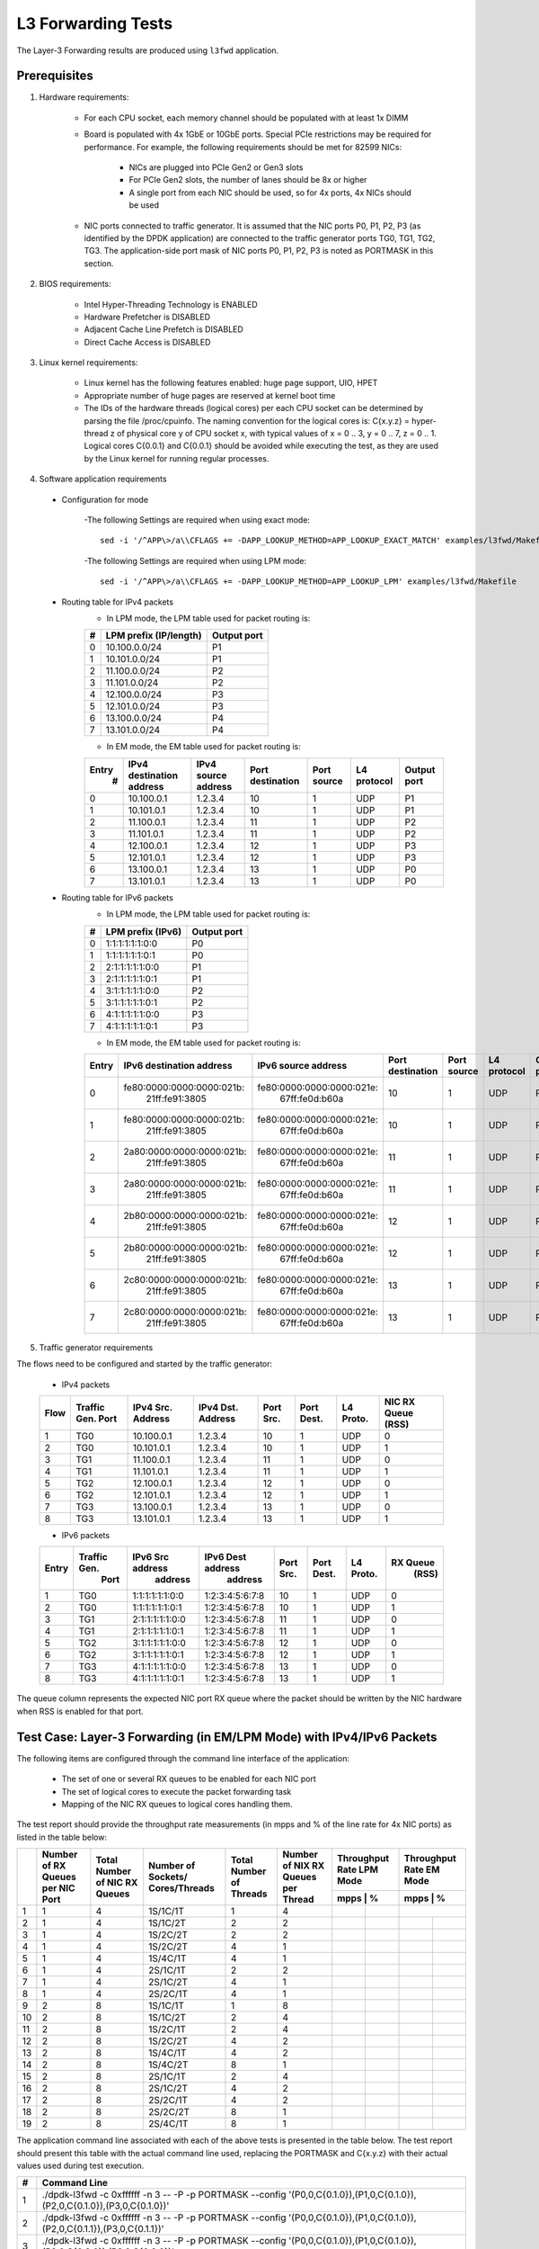 .. Copyright (c) <2011-2019>, Intel Corporation
   All rights reserved.

   Redistribution and use in source and binary forms, with or without
   modification, are permitted provided that the following conditions
   are met:

   - Redistributions of source code must retain the above copyright
     notice, this list of conditions and the following disclaimer.

   - Redistributions in binary form must reproduce the above copyright
     notice, this list of conditions and the following disclaimer in
     the documentation and/or other materials provided with the
     distribution.

   - Neither the name of Intel Corporation nor the names of its
     contributors may be used to endorse or promote products derived
     from this software without specific prior written permission.

   THIS SOFTWARE IS PROVIDED BY THE COPYRIGHT HOLDERS AND CONTRIBUTORS
   "AS IS" AND ANY EXPRESS OR IMPLIED WARRANTIES, INCLUDING, BUT NOT
   LIMITED TO, THE IMPLIED WARRANTIES OF MERCHANTABILITY AND FITNESS
   FOR A PARTICULAR PURPOSE ARE DISCLAIMED. IN NO EVENT SHALL THE
   COPYRIGHT OWNER OR CONTRIBUTORS BE LIABLE FOR ANY DIRECT, INDIRECT,
   INCIDENTAL, SPECIAL, EXEMPLARY, OR CONSEQUENTIAL DAMAGES
   (INCLUDING, BUT NOT LIMITED TO, PROCUREMENT OF SUBSTITUTE GOODS OR
   SERVICES; LOSS OF USE, DATA, OR PROFITS; OR BUSINESS INTERRUPTION)
   HOWEVER CAUSED AND ON ANY THEORY OF LIABILITY, WHETHER IN CONTRACT,
   STRICT LIABILITY, OR TORT (INCLUDING NEGLIGENCE OR OTHERWISE)
   ARISING IN ANY WAY OUT OF THE USE OF THIS SOFTWARE, EVEN IF ADVISED
   OF THE POSSIBILITY OF SUCH DAMAGE.

===================
L3 Forwarding Tests
===================

The Layer-3 Forwarding results are produced using ``l3fwd`` application.

Prerequisites
=============

1. Hardware requirements:

    - For each CPU socket, each memory channel should be populated with at least 1x DIMM
    - Board is populated with 4x 1GbE or 10GbE ports. Special PCIe restrictions may
      be required for performance. For example, the following requirements should be
      met for 82599 NICs:

        - NICs are plugged into PCIe Gen2 or Gen3 slots
        - For PCIe Gen2 slots, the number of lanes should be 8x or higher
        - A single port from each NIC should be used, so for 4x ports, 4x NICs should
          be used

    - NIC ports connected to traffic generator. It is assumed that the NIC ports
      P0, P1, P2, P3 (as identified by the DPDK application) are connected to the
      traffic generator ports TG0, TG1, TG2, TG3. The application-side port mask of
      NIC ports P0, P1, P2, P3 is noted as PORTMASK in this section.

2. BIOS requirements:

    - Intel Hyper-Threading Technology is ENABLED
    - Hardware Prefetcher is DISABLED
    - Adjacent Cache Line Prefetch is DISABLED
    - Direct Cache Access is DISABLED

3. Linux kernel requirements:

    - Linux kernel has the following features enabled: huge page support, UIO, HPET
    - Appropriate number of huge pages are reserved at kernel boot time
    - The IDs of the hardware threads (logical cores) per each CPU socket can be
      determined by parsing the file /proc/cpuinfo. The naming convention for the
      logical cores is: C{x.y.z} = hyper-thread z of physical core y of CPU socket x,
      with typical values of x = 0 .. 3, y = 0 .. 7, z = 0 .. 1. Logical cores
      C{0.0.1} and C{0.0.1} should be avoided while executing the test, as they are
      used by the Linux kernel for running regular processes.

4. Software application requirements

  - Configuration for mode

      -The following Settings are required when using exact mode::

        sed -i '/^APP\>/a\\CFLAGS += -DAPP_LOOKUP_METHOD=APP_LOOKUP_EXACT_MATCH' examples/l3fwd/Makefile

      -The following Settings are required when using LPM mode::

        sed -i '/^APP\>/a\\CFLAGS += -DAPP_LOOKUP_METHOD=APP_LOOKUP_LPM' examples/l3fwd/Makefile

  - Routing table for IPv4 packets
      - In LPM mode, the LPM table used for packet routing is:

      +-------+-----------------------+-----------+
      |   #   | LPM prefix (IP/length)|Output port|
      +=======+=======================+===========+
      |   0   |      10.100.0.0/24    |     P1    |
      +-------+-----------------------+-----------+
      |   1   |      10.101.0.0/24    |     P1    |
      +-------+-----------------------+-----------+
      |   2   |      11.100.0.0/24    |     P2    |
      +-------+-----------------------+-----------+
      |   3   |      11.101.0.0/24    |     P2    |
      +-------+-----------------------+-----------+
      |   4   |      12.100.0.0/24    |     P3    |
      +-------+-----------------------+-----------+
      |   5   |      12.101.0.0/24    |     P3    |
      +-------+-----------------------+-----------+
      |   6   |      13.100.0.0/24    |     P4    |
      +-------+-----------------------+-----------+
      |   7   |      13.101.0.0/24    |     P4    |
      +-------+-----------------------+-----------+

      - In EM mode, the EM table used for packet routing is:

      +-------+-------------+---------+-------------+-----------+-----------+--------+
      | Entry | IPv4        | IPv4    | Port        | Port      | L4        | Output |
      |   #   | destination | source  | destination | source    | protocol  | port   |
      |       | address     | address |             |           |           |        |
      +=======+=============+=========+=============+===========+===========+========+
      |   0   | 10.100.0.1  | 1.2.3.4 |     10      |     1     |    UDP    |   P1   |
      +-------+-------------+---------+-------------+-----------+-----------+--------+
      |   1   | 10.101.0.1  | 1.2.3.4 |     10      |     1     |    UDP    |   P1   |
      +-------+-------------+---------+-------------+-----------+-----------+--------+
      |   2   | 11.100.0.1  | 1.2.3.4 |     11      |     1     |    UDP    |   P2   |
      +-------+-------------+---------+-------------+-----------+-----------+--------+
      |   3   | 11.101.0.1  | 1.2.3.4 |     11      |     1     |    UDP    |   P2   |
      +-------+-------------+---------+-------------+-----------+-----------+--------+
      |   4   | 12.100.0.1  | 1.2.3.4 |     12      |     1     |    UDP    |   P3   |
      +-------+-------------+---------+-------------+-----------+-----------+--------+
      |   5   | 12.101.0.1  | 1.2.3.4 |     12      |     1     |    UDP    |   P3   |
      +-------+-------------+---------+-------------+-----------+-----------+--------+
      |   6   | 13.100.0.1  | 1.2.3.4 |     13      |     1     |    UDP    |   P0   |
      +-------+-------------+---------+-------------+-----------+-----------+--------+
      |   7   | 13.101.0.1  | 1.2.3.4 |     13      |     1     |    UDP    |   P0   |
      +-------+-------------+---------+-------------+-----------+-----------+--------+

  - Routing table for IPv6 packets
      - In LPM mode, the LPM table used for packet routing is:

      +-------+----------------------+-------------+
      |   #   |   LPM prefix (IPv6)  | Output port |
      +=======+======================+=============+
      |   0   |    1:1:1:1:1:1:0:0   |     P0      |
      +-------+----------------------+-------------+
      |   1   |    1:1:1:1:1:1:0:1   |     P0      |
      +-------+----------------------+-------------+
      |   2   |    2:1:1:1:1:1:0:0   |     P1      |
      +-------+----------------------+-------------+
      |   3   |    2:1:1:1:1:1:0:1   |     P1      |
      +-------+----------------------+-------------+
      |   4   |    3:1:1:1:1:1:0:0   |     P2      |
      +-------+----------------------+-------------+
      |   5   |    3:1:1:1:1:1:0:1   |     P2      |
      +-------+----------------------+-------------+
      |   6   |    4:1:1:1:1:1:0:0   |     P3      |
      +-------+----------------------+-------------+
      |   7   |    4:1:1:1:1:1:0:1   |     P3      |
      +-------+----------------------+-------------+

      - In EM mode, the EM table used for packet routing is:

      +-------+---------------------------+---------------------------+-------------+--------+----------+--------+
      | Entry | IPv6 destination address  | IPv6 source address       | Port        | Port   | L4       | Output |
      |       |                           |                           | destination | source | protocol | port   |
      +=======+===========================+===========================+=============+========+==========+========+
      |   0   | fe80:0000:0000:0000:021b:\| fe80:0000:0000:0000:021e:\|             |        |          |        |
      |       |       21ff:fe91:3805      |    67ff:fe0d:b60a         |     10      |    1   |   UDP    |   P0   |
      +-------+---------------------------+---------------------------+-------------+--------+----------+--------+
      |   1   | fe80:0000:0000:0000:021b:\| fe80:0000:0000:0000:021e:\|             |        |          |        |
      |       |       21ff:fe91:3805      |    67ff:fe0d:b60a         |     10      |    1   |   UDP    |   P0   |
      +-------+---------------------------+---------------------------+-------------+--------+----------+--------+
      |   2   | 2a80:0000:0000:0000:021b:\| fe80:0000:0000:0000:021e:\|             |        |          |        |
      |       |       21ff:fe91:3805      |    67ff:fe0d:b60a         |     11      |    1   |   UDP    |   P1   |
      +-------+---------------------------+---------------------------+-------------+--------+----------+--------+
      |   3   | 2a80:0000:0000:0000:021b:\| fe80:0000:0000:0000:021e:\|             |        |          |        |
      |       |       21ff:fe91:3805      |    67ff:fe0d:b60a         |     11      |    1   |   UDP    |   P1   |
      +-------+---------------------------+---------------------------+-------------+--------+----------+--------+
      |   4   | 2b80:0000:0000:0000:021b:\| fe80:0000:0000:0000:021e:\|             |        |          |        |
      |       |       21ff:fe91:3805      |    67ff:fe0d:b60a         |     12      |    1   |   UDP    |   P2   |
      +-------+---------------------------+---------------------------+-------------+--------+----------+--------+
      |   5   | 2b80:0000:0000:0000:021b:\| fe80:0000:0000:0000:021e:\|             |        |          |        |
      |       |       21ff:fe91:3805      |    67ff:fe0d:b60a         |     12      |    1   |   UDP    |   P2   |
      +-------+---------------------------+---------------------------+-------------+--------+----------+--------+
      |   6   | 2c80:0000:0000:0000:021b:\| fe80:0000:0000:0000:021e:\|             |        |          |        |
      |       |       21ff:fe91:3805      |    67ff:fe0d:b60a         |     13      |    1   |   UDP    |   P3   |
      +-------+---------------------------+---------------------------+-------------+--------+----------+--------+
      |   7   | 2c80:0000:0000:0000:021b:\| fe80:0000:0000:0000:021e:\|             |        |          |        |
      |       |       21ff:fe91:3805      |    67ff:fe0d:b60a         |     13      |    1   |   UDP    |   P3   |
      +-------+---------------------------+---------------------------+-------------+--------+----------+--------+


5. Traffic generator requirements

The flows need to be configured and started by the traffic generator:

  - IPv4 packets

  +------+---------+------------+---------+------+-------+--------+--------+
  | Flow | Traffic | IPv4       | IPv4    | Port | Port  | L4     | NIC RX |
  |      | Gen.    | Src.       | Dst.    | Src. | Dest. | Proto. | Queue  |
  |      | Port    | Address    | Address |      |       |        | (RSS)  |
  +======+=========+============+=========+======+=======+========+========+
  |   1  |   TG0   | 10.100.0.1 | 1.2.3.4 |  10  |   1   |   UDP  |    0   |
  +------+---------+------------+---------+------+-------+--------+--------+
  |   2  |   TG0   | 10.101.0.1 | 1.2.3.4 |  10  |   1   |   UDP  |    1   |
  +------+---------+------------+---------+------+-------+--------+--------+
  |   3  |   TG1   | 11.100.0.1 | 1.2.3.4 |  11  |   1   |   UDP  |    0   |
  +------+---------+------------+---------+------+-------+--------+--------+
  |   4  |   TG1   | 11.101.0.1 | 1.2.3.4 |  11  |   1   |   UDP  |    1   |
  +------+---------+------------+---------+------+-------+--------+--------+
  |   5  |   TG2   | 12.100.0.1 | 1.2.3.4 |  12  |   1   |   UDP  |    0   |
  +------+---------+------------+---------+------+-------+--------+--------+
  |   6  |   TG2   | 12.101.0.1 | 1.2.3.4 |  12  |   1   |   UDP  |    1   |
  +------+---------+------------+---------+------+-------+--------+--------+
  |   7  |   TG3   | 13.100.0.1 | 1.2.3.4 |  13  |   1   |   UDP  |    0   |
  +------+---------+------------+---------+------+-------+--------+--------+
  |   8  |   TG3   | 13.101.0.1 | 1.2.3.4 |  13  |   1   |   UDP  |    1   |
  +------+---------+------------+---------+------+-------+--------+--------+

  - IPv6 packets

  +-------+-------------+-------------------+-------------------+------+-------+-------+----------+
  | Entry | Traffic Gen.|  IPv6 Src address | IPv6 Dest address | Port | Port  | L4    | RX Queue |
  |       |  Port       |     address       |    address        | Src. | Dest. | Proto.|   (RSS)  |
  +=======+=============+===================+===================+======+=======+=======+==========+
  |   1   |    TG0      |  1:1:1:1:1:1:0:0  |  1:2:3:4:5:6:7:8  |  10  |    1  |  UDP  |     0    |
  +-------+-------------+-------------------+-------------------+------+-------+-------+----------+
  |   2   |    TG0      |  1:1:1:1:1:1:0:1  |  1:2:3:4:5:6:7:8  |  10  |    1  |  UDP  |     1    |
  +-------+-------------+-------------------+-------------------+------+-------+-------+----------+
  |   3   |    TG1      |  2:1:1:1:1:1:0:0  |  1:2:3:4:5:6:7:8  |  11  |    1  |  UDP  |     0    |
  +-------+-------------+-------------------+-------------------+------+-------+-------+----------+
  |   4   |    TG1      |  2:1:1:1:1:1:0:1  |  1:2:3:4:5:6:7:8  |  11  |    1  |  UDP  |     1    |
  +-------+-------------+-------------------+-------------------+------+-------+-------+----------+
  |   5   |    TG2      |  3:1:1:1:1:1:0:0  |  1:2:3:4:5:6:7:8  |  12  |    1  |  UDP  |     0    |
  +-------+-------------+-------------------+-------------------+------+-------+-------+----------+
  |   6   |    TG2      |  3:1:1:1:1:1:0:1  |  1:2:3:4:5:6:7:8  |  12  |    1  |  UDP  |     1    |
  +-------+-------------+-------------------+-------------------+------+-------+-------+----------+
  |   7   |    TG3      |  4:1:1:1:1:1:0:0  |  1:2:3:4:5:6:7:8  |  13  |    1  |  UDP  |     0    |
  +-------+-------------+-------------------+-------------------+------+-------+-------+----------+
  |   8   |    TG3      |  4:1:1:1:1:1:0:1  |  1:2:3:4:5:6:7:8  |  13  |    1  |  UDP  |     1    |
  +-------+-------------+-------------------+-------------------+------+-------+-------+----------+


The queue column represents the expected NIC port RX queue where the packet
should be written by the NIC hardware when RSS is enabled for that port.

Test Case: Layer-3 Forwarding (in EM/LPM Mode) with IPv4/IPv6 Packets
=====================================================================

The following items are configured through the command line interface of the
application:

  - The set of one or several RX queues to be enabled for each NIC port
  - The set of logical cores to execute the packet forwarding task
  - Mapping of the NIC RX queues to logical cores handling them.

The test report should provide the throughput rate measurements (in mpps
and % of the line rate for 4x NIC ports) as listed in the table below:

+----+----------+----------+--------------+----------+-----------+------------------+------------------+
|    | Number of| Total    | Number       | Total    | Number    | Throughput Rate  | Throughput Rate  |
|    | RX Queues| Number of| of Sockets/  | Number of| of NIX RX | LPM Mode         | EM Mode          |
|    | per NIC  | NIC RX   | Cores/Threads| Threads  | Queues per+------------------+------------------+
|    | Port     | Queues   |              |          | Thread    |  mpps  |    %    |  mpps  |    %    |
+====+==========+==========+==============+==========+===========+========+=========+==================+
| 1  |    1     |     4    |   1S/1C/1T   |    1     |     4     |        |         |        |         |
+----+----------+----------+--------------+----------+-----------+--------+---------+--------+---------+
| 2  |    1     |     4    |   1S/1C/2T   |    2     |     2     |        |         |        |         |
+----+----------+----------+--------------+----------+-----------+--------+---------+--------+---------+
| 3  |    1     |     4    |   1S/2C/2T   |    2     |     2     |        |         |        |         |
+----+----------+----------+--------------+----------+-----------+--------+---------+--------+---------+
| 4  |    1     |     4    |   1S/2C/2T   |    4     |     1     |        |         |        |         |
+----+----------+----------+--------------+----------+-----------+--------+---------+--------+---------+
| 5  |    1     |     4    |   1S/4C/1T   |    4     |     1     |        |         |        |         |
+----+----------+----------+--------------+----------+-----------+--------+---------+--------+---------+
| 6  |    1     |     4    |   2S/1C/1T   |    2     |     2     |        |         |        |         |
+----+----------+----------+--------------+----------+-----------+--------+---------+--------+---------+
| 7  |    1     |     4    |   2S/1C/2T   |    4     |     1     |        |         |        |         |
+----+----------+----------+--------------+----------+-----------+--------+---------+--------+---------+
| 8  |    1     |     4    |   2S/2C/1T   |    4     |     1     |        |         |        |         |
+----+----------+----------+--------------+----------+-----------+--------+---------+--------+---------+
| 9  |    2     |     8    |   1S/1C/1T   |    1     |     8     |        |         |        |         |
+----+----------+----------+--------------+----------+-----------+--------+---------+--------+---------+
| 10 |    2     |     8    |   1S/1C/2T   |    2     |     4     |        |         |        |         |
+----+----------+----------+--------------+----------+-----------+--------+---------+--------+---------+
| 11 |    2     |     8    |   1S/2C/1T   |    2     |     4     |        |         |        |         |
+----+----------+----------+--------------+----------+-----------+--------+---------+--------+---------+
| 12 |    2     |     8    |   1S/2C/2T   |    4     |     2     |        |         |        |         |
+----+----------+----------+--------------+----------+-----------+--------+---------+--------+---------+
| 13 |    2     |     8    |   1S/4C/1T   |    4     |     2     |        |         |        |         |
+----+----------+----------+--------------+----------+-----------+--------+---------+--------+---------+
| 14 |    2     |     8    |   1S/4C/2T   |    8     |     1     |        |         |        |         |
+----+----------+----------+--------------+----------+-----------+--------+---------+--------+---------+
| 15 |    2     |     8    |   2S/1C/1T   |    2     |     4     |        |         |        |         |
+----+----------+----------+--------------+----------+-----------+--------+---------+--------+---------+
| 16 |    2     |     8    |   2S/1C/2T   |    4     |     2     |        |         |        |         |
+----+----------+----------+--------------+----------+-----------+--------+---------+--------+---------+
| 17 |    2     |     8    |   2S/2C/1T   |    4     |     2     |        |         |        |         |
+----+----------+----------+--------------+----------+-----------+--------+---------+--------+---------+
| 18 |    2     |     8    |   2S/2C/2T   |    8     |     1     |        |         |        |         |
+----+----------+----------+--------------+----------+-----------+--------+---------+--------+---------+
| 19 |    2     |     8    |   2S/4C/1T   |    8     |     1     |        |         |        |         |
+----+----------+----------+--------------+----------+-----------+--------+---------+--------+---------+

The application command line associated with each of the above tests is
presented in the table below. The test report should present this table with
the actual command line used, replacing the PORTMASK and C{x.y.z} with their
actual values used during test execution.

+-----+----------------------------------------------------------------------------------------------------------------------------+
| #   |                                         Command Line                                                                       |
+=====+============================================================================================================================+
|  1  | ./dpdk-l3fwd -c 0xffffff -n 3 -- -P -p PORTMASK --config '(P0,0,C{0.1.0}),(P1,0,C{0.1.0}),(P2,0,C{0.1.0}),(P3,0,C{0.1.0})' |
+-----+----------------------------------------------------------------------------------------------------------------------------+
|  2  | ./dpdk-l3fwd -c 0xffffff -n 3 -- -P -p PORTMASK --config '(P0,0,C{0.1.0}),(P1,0,C{0.1.0}),(P2,0,C{0.1.1}),(P3,0,C{0.1.1})' |
+-----+----------------------------------------------------------------------------------------------------------------------------+
|  3  | ./dpdk-l3fwd -c 0xffffff -n 3 -- -P -p PORTMASK --config '(P0,0,C{0.1.0}),(P1,0,C{0.1.0}),(P2,0,C{0.2.0}),(P3,0,C{0.2.0})' |
+-----+----------------------------------------------------------------------------------------------------------------------------+
|  4  | ./dpdk-l3fwd -c 0xffffff -n 3 -- -P -p PORTMASK --config '(P0,0,C{0.1.0}),(P1,0,C{0.1.1}),(P2,0,C{0.2.0}),(P3,0,C{0.2.1})' |
+-----+----------------------------------------------------------------------------------------------------------------------------+
|  5  | ./dpdk-l3fwd -c 0xffffff -n 3 -- -P -p PORTMASK --config '(P0,0,C{0.1.0}),(P1,0,C{0.2.0}),(P2,0,C{0.3.0}),(P3,0,C{0.4.0})' |
+-----+----------------------------------------------------------------------------------------------------------------------------+
|  6  | ./dpdk-l3fwd -c 0xffffff -n 3 -- -P -p PORTMASK --config '(P0,0,C{0.1.0}),(P1,0,C{0.1.0}),(P2,0,C{1.1.0}),(P3,0,C{1.1.0})' |
+-----+----------------------------------------------------------------------------------------------------------------------------+
|  7  | ./dpdk-l3fwd -c 0xffffff -n 3 -- -P -p PORTMASK --config '(P0,0,C{0.1.0}),(P1,0,C{0.1.1}),(P2,0,C{1.1.0}),(P3,0,C{1.1.1})' |
+-----+----------------------------------------------------------------------------------------------------------------------------+
|  8  | ./dpdk-l3fwd -c 0xffffff -n 3 -- -P -p PORTMASK --config '(P0,0,C{0.1.0}),(P1,0,C{0.2.0}),(P2,0,C{1.1.0}),(P3,0,C{1.2.0})' |
+-----+----------------------------------------------------------------------------------------------------------------------------+
|  9  | ./dpdk-l3fwd -c 0xffffff -n 3 -- -P -p PORTMASK --config '(P0,0,C{0.1.0}),(P0,1,C{0.1.0}),(P1,0,C{0.1.0}),(P1,1,C{0.1.0}), |
|     | (P2,0,C{0.1.0}),(P2,1,C{0.1.0}),(P3,0,C{0.1.0}),(P3,1,C{0.1.0})'                                                           |
+-----+----------------------------------------------------------------------------------------------------------------------------+
|  10 | ./dpdk-l3fwd -c 0xffffff -n 3 -- -P -p PORTMASK --config '(P0,0,C{0.1.0}),(P0,1,C{0.1.0}),(P1,0,C{0.1.0}),(P1,1,C{0.1.0}), |
|     | (P2,0,C{0.1.1}),(P2,1,C{0.1.1}),(P3,0,C{0.1.1}),(P3,1,C{0.1.1})'                                                           |
+-----+----------------------------------------------------------------------------------------------------------------------------+
|  11 | ./dpdk-l3fwd -c 0xffffff -n 3 -- -P -p PORTMASK --config '(P0,0,C{0.1.0}),(P0,1,C{0.1.0}),(P1,0,C{0.1.0}),(P1,1,C{0.1.0}), |
|     | (P2,0,C{0.2.0}),(P2,1,C{0.2.0}),(P3,0,C{0.2.0}),(P3,1,C{0.2.0})'                                                           |
+-----+----------------------------------------------------------------------------------------------------------------------------+
|  12 | ./dpdk-l3fwd -c 0xffffff -n 3 -- -P -p PORTMASK --config '(P0,0,C{0.1.0}),(P0,1,C{0.1.0}),(P1,0,C{0.1.1}),(P1,1,C{0.1.1}), |
|     | (P2,0,C{0.2.0}),(P2,1,C{0.2.0}),(P3,0,C{0.2.1}),(P3,1,C{0.2.1})'                                                           |
+-----+----------------------------------------------------------------------------------------------------------------------------+
|  13 | ./dpdk-l3fwd -c 0xffffff -n 3 -- -P -p PORTMASK --config '(P0,0,C{0.1.0}),(P0,1,C{0.1.0}),(P1,0,C{0.2.0}),(P1,1,C{0.2.0}), |
|     | (P2,0,C{0.3.0}),(P2,1,C{0.3.0}),(P3,0,C{0.4.0}),(P3,1,C{0.4.0})'                                                           |
+-----+----------------------------------------------------------------------------------------------------------------------------+
|  14 | ./dpdk-l3fwd -c 0xffffff -n 3 -- -P -p PORTMASK --config '(P0,0,C{0.1.0}),(P0,1,C{0.1.1}),(P1,0,C{0.2.0}),(P1,1,C{0.2.1}), |
|     | (P2,0,C{0.3.0}),(P2,1,C{0.3.1}),(P3,0,C{0.4.0}),(P3,1,C{0.4.1})'                                                           |
+-----+----------------------------------------------------------------------------------------------------------------------------+
|  15 | ./dpdk-l3fwd -c 0xffffff -n 3 -- -P -p PORTMASK --config '(P0,0,C{0.1.0}),(P0,1,C{0.1.0}),(P1,0,C{0.1.0}),(P1,1,C{0.1.0}), |
|     | (P2,0,C{1.1.0}),(P2,1,C{1.1.0}),(P3,0,C{1.1.0}),(P3,1,C{1.1.0})'                                                           |
+-----+----------------------------------------------------------------------------------------------------------------------------+
|  16 | ./dpdk-l3fwd -c 0xffffff -n 3 -- -P -p PORTMASK --config '(P0,0,C{0.1.0}),(P0,1,C{0.1.0}),(P1,0,C{0.1.1}),(P1,1,C{0.1.1}), |
|     | (P2,0,C{1.1.0}),(P2,1,C{1.1.0}),(P3,0,C{1.1.1}),(P3,1,C{1.1.1})'                                                           |
+-----+----------------------------------------------------------------------------------------------------------------------------+
|  17 | ./dpdk-l3fwd -c 0xffffff -n 3 -- -P -p PORTMASK --config '(P0,0,C{0.1.0}),(P0,1,C{0.1.0}),(P1,0,C{0.2.0}),(P1,1,C{0.2.0}), |
|     | (P2,0,C{1.1.0}),(P2,1,C{1.1.0}),(P3,0,C{1.2.0}),(P3,1,C{1.2.0})'                                                           |
+-----+----------------------------------------------------------------------------------------------------------------------------+
|  18 | ./dpdk-l3fwd -c 0xffffff -n 3 -- -P -p PORTMASK --config '(P0,0,C{0.1.0}),(P0,1,C{0.1.1}),(P1,0,C{0.2.0}),(P1,1,C{0.2.1}), |
|     | (P2,0,C{1.1.0}),(P2,1,C{1.1.1}),(P3,0,C{1.2.0}),(P3,1,C{1.2.1})'                                                           |
+-----+----------------------------------------------------------------------------------------------------------------------------+
|  19 | ./dpdk-l3fwd -c 0xffffff -n 3 -- -P -p PORTMASK --config '(P0,0,C{0.1.0}),(P0,1,C{0.2.0}),(P1,0,C{0.3.0}),(P1,1,C{0.4.0}), |
|     | (P2,0,C{1.1.0}),(P2,1,C{1.2.0}),(P3,0,C{1.3.0}),(P3,1,C{1.4.0})'                                                           |
+-----+----------------------------------------------------------------------------------------------------------------------------+
